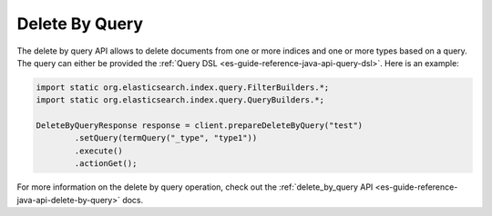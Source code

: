 .. _es-guide-reference-java-api-delete-by-query:

===============
Delete By Query
===============

The delete by query API allows to delete documents from one or more indices and one or more types based on a query. The query can either be provided the :ref:`Query DSL <es-guide-reference-java-api-query-dsl>`.  Here is an example:



.. code-block:: java


    import static org.elasticsearch.index.query.FilterBuilders.*;
    import static org.elasticsearch.index.query.QueryBuilders.*;
    
    DeleteByQueryResponse response = client.prepareDeleteByQuery("test")
            .setQuery(termQuery("_type", "type1"))
            .execute()
            .actionGet();


For more information on the delete by query operation, check out the :ref:`delete_by_query API <es-guide-reference-java-api-delete-by-query>`  docs.

